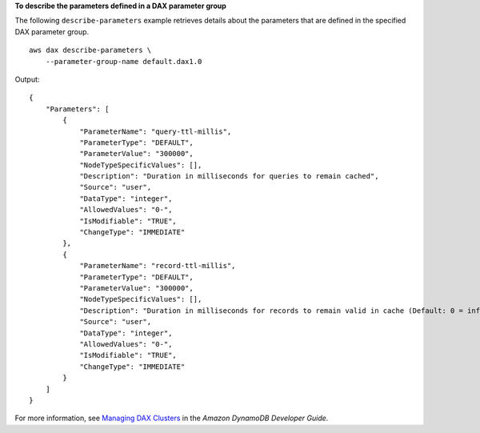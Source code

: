 **To describe the parameters defined in a DAX parameter group**

The following ``describe-parameters`` example retrieves details about the parameters that are defined in the specified DAX parameter group. ::

    aws dax describe-parameters \
        --parameter-group-name default.dax1.0

Output::

    {
        "Parameters": [
            {
                "ParameterName": "query-ttl-millis",
                "ParameterType": "DEFAULT",
                "ParameterValue": "300000",
                "NodeTypeSpecificValues": [],
                "Description": "Duration in milliseconds for queries to remain cached",
                "Source": "user",
                "DataType": "integer",
                "AllowedValues": "0-",
                "IsModifiable": "TRUE",
                "ChangeType": "IMMEDIATE"
            },
            {
                "ParameterName": "record-ttl-millis",
                "ParameterType": "DEFAULT",
                "ParameterValue": "300000",
                "NodeTypeSpecificValues": [],
                "Description": "Duration in milliseconds for records to remain valid in cache (Default: 0 = infinite)",
                "Source": "user",
                "DataType": "integer",
                "AllowedValues": "0-",
                "IsModifiable": "TRUE",
                "ChangeType": "IMMEDIATE"
            }
        ]
    }

For more information, see `Managing DAX Clusters <https://docs.aws.amazon.com/amazondynamodb/latest/developerguide/DAX.cluster-management.html>`__ in the *Amazon DynamoDB Developer Guide*.
